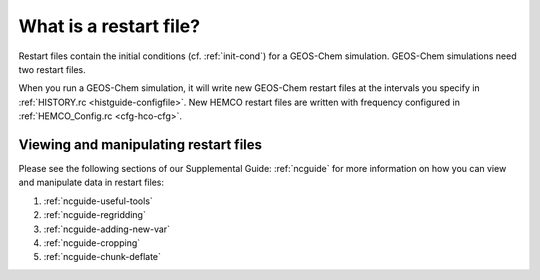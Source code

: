 .. _restart-files-what:

#######################
What is a restart file?
#######################

Restart files contain the initial conditions (cf. :ref:`init-cond`)
for a GEOS-Chem simulation. GEOS-Chem simulations need two restart files.

.. option:: GEOSChem.Restart.YYYYMMDD_hhmmz.nc4

   **Format:** netCDF

   **Description:**  The :ref:`GEOS-Chem Classic restart file
   <restart-files-gc>`. Contains species concentrations that are read
   at simulation startup.

   GEOS-Chem writes a restart file at the end of each simulation. This
   allows a long simulation to be split into several individal run
   stages.   For example, the restart file that was created at 00:00
   UTC on August 1, 2019 is named:
   :file:`GEOSChem.Restart.20190801_0000z.nc4`.  The :file:`z`
   character  indicates "Zulu" time (aka UTC).

   GEOS-Chem restart files are created in the :option:`Restarts/`
   folder of your :ref:`GEOS-Chem run directory <rundir>` directory.

.. option:: HEMCO_restart.YYYYMMDDhhmm.nc

   **Format:** netCDF

   **Description:** The :ref:`HEMCO restart file <restart-files-hco>`.
   HEMCO archives certain quantities  (mostly pertaining to soil NOx
   and biogenic emissions) in order to facilitate long  GEOS-Chem
   simulations with several run stages.

   HEMCO restart files are created in the :option:`Restarts/`
   folder of your :ref:`GEOS-Chem run directory <rundir>` directory.

When you run a GEOS-Chem simulation, it will write new GEOS-Chem restart
files at the intervals you specify in :ref:`HISTORY.rc
<histguide-configfile>`. New HEMCO restart files are written with
frequency configured in :ref:`HEMCO_Config.rc <cfg-hco-cfg>`.

.. _restart-files-what-view:

======================================
Viewing and manipulating restart files
======================================

Please see the following sections of our Supplemental Guide:
:ref:`ncguide` for more information on how you can view and manipulate
data in restart files:

#. :ref:`ncguide-useful-tools`
#. :ref:`ncguide-regridding`
#. :ref:`ncguide-adding-new-var`
#. :ref:`ncguide-cropping`
#. :ref:`ncguide-chunk-deflate`
